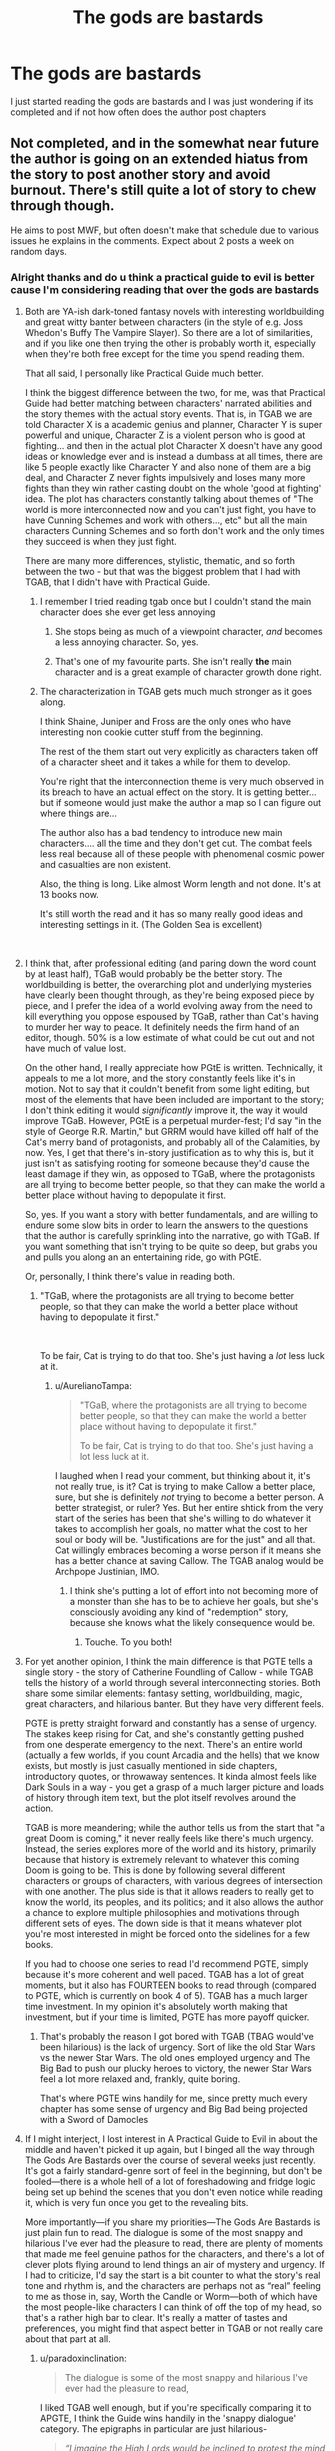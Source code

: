 #+TITLE: The gods are bastards

* The gods are bastards
:PROPERTIES:
:Author: rthvty
:Score: 7
:DateUnix: 1537324509.0
:DateShort: 2018-Sep-19
:END:
I just started reading the gods are bastards and I was just wondering if its completed and if not how often does the author post chapters


** Not completed, and in the somewhat near future the author is going on an extended hiatus from the story to post another story and avoid burnout. There's still quite a lot of story to chew through though.

He aims to post MWF, but often doesn't make that schedule due to various issues he explains in the comments. Expect about 2 posts a week on random days.
:PROPERTIES:
:Author: sicutumbo
:Score: 12
:DateUnix: 1537325334.0
:DateShort: 2018-Sep-19
:END:

*** Alright thanks and do u think a practical guide to evil is better cause I'm considering reading that over the gods are bastards
:PROPERTIES:
:Author: rthvty
:Score: 2
:DateUnix: 1537325917.0
:DateShort: 2018-Sep-19
:END:

**** Both are YA-ish dark-toned fantasy novels with interesting worldbuilding and great witty banter between characters (in the style of e.g. Joss Whedon's Buffy The Vampire Slayer). So there are a lot of similarities, and if you like one then trying the other is probably worth it, especially when they're both free except for the time you spend reading them.

That all said, I personally like Practical Guide much better.

I think the biggest difference between the two, for me, was that Practical Guide had better matching between characters' narrated abilities and the story themes with the actual story events. That is, in TGAB we are told Character X is a academic genius and planner, Character Y is super powerful and unique, Character Z is a violent person who is good at fighting... and then in the actual plot Character X doesn't have any good ideas or knowledge ever and is instead a dumbass at all times, there are like 5 people exactly like Character Y and also none of them are a big deal, and Character Z never fights impulsively and loses many more fights than they win rather casting doubt on the whole 'good at fighting' idea. The plot has characters constantly talking about themes of "The world is more interconnected now and you can't just fight, you have to have Cunning Schemes and work with others..., etc" but all the main characters Cunning Schemes and so forth don't work and the only times they succeed is when they just fight.

There are many more differences, stylistic, thematic, and so forth between the two - but that was the biggest problem that I had with TGAB, that I didn't have with Practical Guide.
:PROPERTIES:
:Author: Escapement
:Score: 19
:DateUnix: 1537326665.0
:DateShort: 2018-Sep-19
:END:

***** I remember I tried reading tgab once but I couldn't stand the main character does she ever get less annoying
:PROPERTIES:
:Author: rthvty
:Score: 3
:DateUnix: 1537328465.0
:DateShort: 2018-Sep-19
:END:

****** She stops being as much of a viewpoint character, /and/ becomes a less annoying character. So, yes.
:PROPERTIES:
:Author: Solonarv
:Score: 12
:DateUnix: 1537353199.0
:DateShort: 2018-Sep-19
:END:


****** That's one of my favourite parts. She isn't really *the* main character and is a great example of character growth done right.
:PROPERTIES:
:Author: LordSwedish
:Score: 8
:DateUnix: 1537363489.0
:DateShort: 2018-Sep-19
:END:


***** The characterization in TGAB gets much much stronger as it goes along.

I think Shaine, Juniper and Fross are the only ones who have interesting non cookie cutter stuff from the beginning.

The rest of the them start out very explicitly as characters taken off of a character sheet and it takes a while for them to develop.

You're right that the interconnection theme is very much observed in its breach to have an actual effect on the story. It is getting better... but if someone would just make the author a map so I can figure out where things are...

The author also has a bad tendency to introduce new main characters.... all the time and they don't get cut. The combat feels less real because all of these people with phenomenal cosmic power and casualties are non existent.

Also, the thing is long. Like almost Worm length and not done. It's at 13 books now.

It's still worth the read and it has so many really good ideas and interesting settings in it. (The Golden Sea is excellent)

​
:PROPERTIES:
:Author: Schuano
:Score: 3
:DateUnix: 1537498855.0
:DateShort: 2018-Sep-21
:END:


**** I think that, after professional editing (and paring down the word count by at least half), TGaB would probably be the better story. The worldbuilding is better, the overarching plot and underlying mysteries have clearly been thought through, as they're being exposed piece by piece, and I prefer the idea of a world evolving away from the need to kill everything you oppose espoused by TGaB, rather than Cat's having to murder her way to peace. It definitely needs the firm hand of an editor, though. 50% is a low estimate of what could be cut out and not have much of value lost.

On the other hand, I really appreciate how PGtE is written. Technically, it appeals to me a lot more, and the story constantly feels like it's in motion. Not to say that it couldn't benefit from some light editing, but most of the elements that have been included are important to the story; I don't think editing it would /significantly/ improve it, the way it would improve TGaB. However, PGtE is a perpetual murder-fest; I'd say "in the style of George R.R. Martin," but GRRM would have killed off half of the Cat's merry band of protagonists, and probably all of the Calamities, by now. Yes, I get that there's in-story justification as to why this is, but it just isn't as satisfying rooting for someone because they'd cause the least damage if they win, as opposed to TGaB, where the protagonists are all trying to become better people, so that they can make the world a better place without having to depopulate it first.

So, yes. If you want a story with better fundamentals, and are willing to endure some slow bits in order to learn the answers to the questions that the author is carefully sprinkling into the narrative, go with TGaB. If you want something that isn't trying to be quite so deep, but grabs you and pulls you along an an entertaining ride, go with PGtE.

Or, personally, I think there's value in reading both.
:PROPERTIES:
:Author: Nimelennar
:Score: 15
:DateUnix: 1537334937.0
:DateShort: 2018-Sep-19
:END:

***** "TGaB, where the protagonists are all trying to become better people, so that they can make the world a better place without having to depopulate it first."

​

To be fair, Cat is trying to do that too. She's just having a /lot/ less luck at it.
:PROPERTIES:
:Author: C_Densem
:Score: 19
:DateUnix: 1537335633.0
:DateShort: 2018-Sep-19
:END:

****** u/AurelianoTampa:
#+begin_quote
  "TGaB, where the protagonists are all trying to become better people, so that they can make the world a better place without having to depopulate it first."

  To be fair, Cat is trying to do that too. She's just having a lot less luck at it.
#+end_quote

I laughed when I read your comment, but thinking about it, it's not really true, is it? Cat is trying to make Callow a better place, sure, but she is definitely /not/ trying to become a better person. A better strategist, or ruler? Yes. But her entire shtick from the very start of the series has been that she's willing to do whatever it takes to accomplish her goals, no matter what the cost to her soul or body will be. "Justifications are for the just" and all that. Cat willingly embraces becoming a worse person if it means she has a better chance at saving Callow. The TGAB analog would be Archpope Justinian, IMO.
:PROPERTIES:
:Author: AurelianoTampa
:Score: 16
:DateUnix: 1537360981.0
:DateShort: 2018-Sep-19
:END:

******* I think she's putting a lot of effort into not becoming more of a monster than she has to be to achieve her goals, but she's consciously avoiding any kind of "redemption" story, because she knows what the likely consequence would be.
:PROPERTIES:
:Author: Nimelennar
:Score: 14
:DateUnix: 1537368162.0
:DateShort: 2018-Sep-19
:END:

******** Touche. To you both!
:PROPERTIES:
:Author: C_Densem
:Score: 4
:DateUnix: 1537377564.0
:DateShort: 2018-Sep-19
:END:


**** For yet another opinion, I think the main difference is that PGTE tells a single story - the story of Catherine Foundling of Callow - while TGAB tells the history of a world through several interconnecting stories. Both share some similar elements: fantasy setting, worldbuilding, magic, great characters, and hilarious banter. But they have very different feels.

PGTE is pretty straight forward and constantly has a sense of urgency. The stakes keep rising for Cat, and she's constantly getting pushed from one desperate emergency to the next. There's an entire world (actually a few worlds, if you count Arcadia and the hells) that we know exists, but mostly is just casually mentioned in side chapters, introductory quotes, or throwaway sentences. It kinda almost feels like Dark Souls in a way - you get a grasp of a much larger picture and loads of history through item text, but the plot itself revolves around the action.

TGAB is more meandering; while the author tells us from the start that "a great Doom is coming," it never really feels like there's much urgency. Instead, the series explores more of the world and its history, primarily because that history is extremely relevant to whatever this coming Doom is going to be. This is done by following several different characters or groups of characters, with various degrees of intersection with one another. The plus side is that it allows readers to really get to know the world, its peoples, and its politics; and it also allows the author a chance to explore multiple philosophies and motivations through different sets of eyes. The down side is that it means whatever plot you're most interested in might be forced onto the sidelines for a few books.

If you had to choose one series to read I'd recommend PGTE, simply because it's more coherent and well paced. TGAB has a lot of great moments, but it also has FOURTEEN books to read through (compared to PGTE, which is currently on book 4 of 5). TGAB has a much larger time investment. In my opinion it's absolutely worth making that investment, but if your time is limited, PGTE has more payoff quicker.
:PROPERTIES:
:Author: AurelianoTampa
:Score: 10
:DateUnix: 1537361849.0
:DateShort: 2018-Sep-19
:END:

***** That's probably the reason I got bored with TGAB (TBAG would've been hilarious) is the lack of urgency. Sort of like the old Star Wars vs the newer Star Wars. The old ones employed urgency and The Big Bad to push our plucky heroes to victory, the newer Star Wars feel a lot more relaxed and, frankly, quite boring.

That's where PGTE wins handily for me, since pretty much every chapter has some sense of urgency and Big Bad being projected with a Sword of Damocles
:PROPERTIES:
:Author: Morghus
:Score: 2
:DateUnix: 1537545778.0
:DateShort: 2018-Sep-21
:END:


**** If I might interject, I lost interest in A Practical Guide to Evil in about the middle and haven't picked it up again, but I binged all the way through The Gods Are Bastards over the course of several weeks just recently. It's got a fairly standard-genre sort of feel in the beginning, but don't be fooled---there is a whole hell of a lot of foreshadowing and fridge logic being set up behind the scenes that you don't even notice while reading it, which is very fun once you get to the revealing bits.

More importantly---if you share my priorities---The Gods Are Bastards is just plain fun to read. The dialogue is some of the most snappy and hilarious I've ever had the pleasure to read, there are plenty of moments that made me feel genuine pathos for the characters, and there's a lot of clever plots flying around to lend things an air of mystery and urgency. If I had to criticize, I'd say the start is a bit counter to what the story's real tone and rhythm is, and the characters are perhaps not as “real” feeling to me as those in, say, Worth the Candle or Worm---both of which have the most people-like characters I can think of off the top of my head, so that's a rather high bar to clear. It's really a matter of tastes and preferences, you might find that aspect better in TGAB or not really care about that part at all.
:PROPERTIES:
:Author: GrafZeppelin127
:Score: 9
:DateUnix: 1537326938.0
:DateShort: 2018-Sep-19
:END:

***** u/paradoxinclination:
#+begin_quote
  The dialogue is some of the most snappy and hilarious I've ever had the pleasure to read,
#+end_quote

I liked TGAB well enough, but if you're specifically comparing it to APGTE, I think the Guide wins handily in the 'snappy dialogue' category. The epigraphs in particular are just hilarious-

#+begin_quote
  /“I imagine the High Lords would be inclined to protest the mind control, if I hadn't seized control of their minds, which just goes to show this was the right decision all along.”/

  ---*Dread Emperor Imperious, shortly before being torn apart by an Ater mob*
#+end_quote

​
:PROPERTIES:
:Author: paradoxinclination
:Score: 13
:DateUnix: 1537484005.0
:DateShort: 2018-Sep-21
:END:

****** u/deleted:
#+begin_quote

  #+begin_quote
    “I imagine the High Lords would be inclined to protest the mind control, if I hadn't seized control of their minds, which just goes to show this was the right decision all along.” ---Dread Emperor Imperious, shortly before being torn apart by an Ater mob
  #+end_quote

  -- Khepri
#+end_quote
:PROPERTIES:
:Score: 6
:DateUnix: 1537548979.0
:DateShort: 2018-Sep-21
:END:


****** Eh, different tastes. TGAB's dialogue just hits my funny bone better.
:PROPERTIES:
:Author: GrafZeppelin127
:Score: 3
:DateUnix: 1537484138.0
:DateShort: 2018-Sep-21
:END:


***** Where did you lose interest in PGtE? I felt that there was a real slump in book 2, but then it picked up again pretty after that.
:PROPERTIES:
:Author: mojojo46
:Score: 1
:DateUnix: 1537404522.0
:DateShort: 2018-Sep-20
:END:

****** In the latter part of the legion arc.
:PROPERTIES:
:Author: GrafZeppelin127
:Score: 1
:DateUnix: 1537406024.0
:DateShort: 2018-Sep-20
:END:

******* Yeah, the was definitely getting pretty boring, in my opinion. I almost stopped reading there. For what it's worth, it picks up a lot once you get through that and is generally on an upward slope in quality each book.
:PROPERTIES:
:Author: mojojo46
:Score: 8
:DateUnix: 1537406166.0
:DateShort: 2018-Sep-20
:END:


**** Only just started reading PGtE today, so I can't really make a comparison.
:PROPERTIES:
:Author: sicutumbo
:Score: 3
:DateUnix: 1537328386.0
:DateShort: 2018-Sep-19
:END:


**** I prefer TGaB myself. You can always try reading the first two chapters of each as a sample, see which you prefer.
:PROPERTIES:
:Score: 3
:DateUnix: 1537328469.0
:DateShort: 2018-Sep-19
:END:


**** The Practical Guide has a problem in that the base story of the Cat, who is less interesting than Black.

I don't want the story of the plucky girl who wins through grit and determination. That's dime a dozen.

I want the story of the person who thinks their way out. (Someone like Black.... or Taylor in Worm) The satisfaction in some of Worm's best fight scenes were not that Taylor was so very very strong or mean or plucky... it was figuring out how to make here weak power effective and outmaneuver the bigger and stronger people.

​

​
:PROPERTIES:
:Author: Schuano
:Score: 3
:DateUnix: 1537500128.0
:DateShort: 2018-Sep-21
:END:


*** you remember where you heard about the hiatus?

in the comments in the last few chapters or..?
:PROPERTIES:
:Author: Lugnut1206
:Score: 1
:DateUnix: 1537401878.0
:DateShort: 2018-Sep-20
:END:

**** yeah, the author mentioned something along these lines a few months ago however the guy is rather prolific and I dont think it will be one of those cases where the work never gets picked up again. The guy is enormously invested in his work.

Personally, I love both serials btw - TGaB is in my opinion more philosophical, discussing various interesting topics in a fairly natural and compelling way, whereas PGTE is a wonderfully wild and creative world setting full of amazing villains, snappy one-liners and trope deconstruction.
:PROPERTIES:
:Author: elysian_field_day
:Score: 2
:DateUnix: 1537406398.0
:DateShort: 2018-Sep-20
:END:


**** [[https://tiraas.wordpress.com/2018/08/31/bonus-33-mister-nice-guy/]]

Here, most of the way down the page there's a long comment by the author that should be easy to spot. I wasn't entirely correct on the details, apparently TGaB will be concluded within the next couple books, then hiatus on the universe, then a potential sequel. The relevant paragraph is the fourth from the bottom.
:PROPERTIES:
:Author: sicutumbo
:Score: 2
:DateUnix: 1537412342.0
:DateShort: 2018-Sep-20
:END:


** genuinely surprised everyone is saying the dialogue is good. tgab is interesting for plot and worldbuilding but after reading the same exchange between trissiny and gabriel for the 75th time i sorta started skimming the conversations between the younger characters.
:PROPERTIES:
:Author: flagamuffin
:Score: 10
:DateUnix: 1537414647.0
:DateShort: 2018-Sep-20
:END:

*** The real great doom is the friends we made along the way.
:PROPERTIES:
:Author: C_Densem
:Score: 14
:DateUnix: 1537464076.0
:DateShort: 2018-Sep-20
:END:

**** Do you just make a point of plunging to your doom every so often because it amuses you to watch doom panic when it sees you coming?
:PROPERTIES:
:Author: ketura
:Score: 2
:DateUnix: 1537499863.0
:DateShort: 2018-Sep-21
:END:
